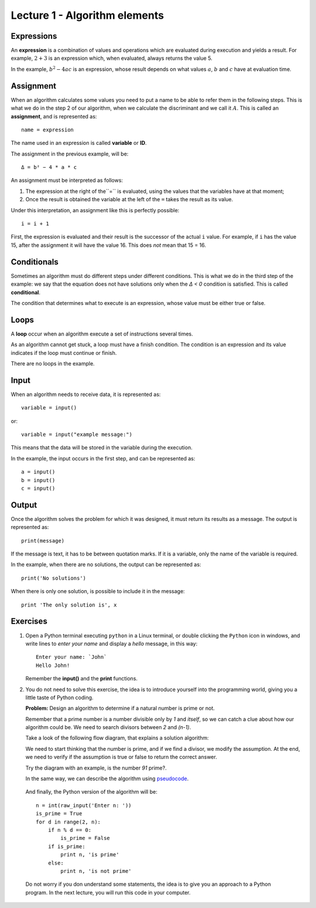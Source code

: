 Lecture 1 - Algorithm elements
------------------------------

Expressions
~~~~~~~~~~~

.. index:: expression

An **expression** is a combination of values and operations
which are evaluated during execution
and yields a result.
For example, :math:`2 + 3` is an expression
which, when evaluated, always returns the value 5.

In the example, :math:`b^2 - 4ac` is an expression,
whose result depends on what values
:math:`a`, :math:`b` and :math:`c` have
at evaluation time.

Assignment
~~~~~~~~~~~

.. index:: assignment, variable, ID

When an algorithm calculates some values
you need to put a name to be able to refer them
in the following steps.
This is what we do in the step 2 of our algorithm,
when we calculate the discriminant and we call it :math:`A`.
This is called an **assignment**,
and is represented as::

    name = expression

The name used in an expression is called
**variable** or **ID**.

The assignment in the previous example, will be::

    Δ = b² − 4 * a * c

An assignment must be interpreted as follows:

1. The expression at the right of the``=`` is evaluated,
   using the values that the variables have at that moment;
2. Once the result is obtained
   the variable at the left of the ``=`` takes the result as its value.

Under this interpretation,
an assignment like this is perfectly possible::

    i = i + 1

First, the expression is evaluated
and their result is the successor of the actual ``i`` value.
For example, if ``i`` has the value 15,
after the assignment it will have the value 16.
This does *not* mean that 15 = 16.

Conditionals
~~~~~~~~~~~~

.. index:: conditional

Sometimes an algorithm must do different steps
under different conditions.
This is what we do in the third step of the example:
we say that the equation does not have solutions
only when the `Δ < 0` condition is satisfied.
This is called **conditional**.

The condition that determines what to execute
is an expression, whose value must be either
true or false.

Loops
~~~~~

.. index:: loop, finish condition

A **loop** occur when
an algorithm execute a set of instructions
several times.

As an algorithm cannot get stuck,
a loop must have a finish condition. The condition is an
expression and its value indicates if the loop must continue or finish.

There are no loops in the example.

Input
~~~~~

.. index:: input, read

When an algorithm needs to receive data,
it is represented as::

    variable = input()

or::

    variable = input("example message:")

This means that the data 
will be stored in the variable
during the execution.

In the example, the input occurs in the first step,
and can be represented as::

    a = input()
    b = input()
    c = input()

Output
~~~~~~

.. index:: output, write

Once the algorithm solves the problem
for which it was designed,
it must return its results as a message.
The output is represented as::

    print(message)

If the message is text,
it has to be between quotation marks.
If it is a variable,
only the name of the variable is required.

In the example, when there are no solutions,
the output can be represented as::

    print('No solutions')

When there is only one solution,
is possible to include it in the message::

    print 'The only solution is', x

Exercises
~~~~~~~~~

1. Open a Python terminal executing ``python`` in a Linux terminal,
   or double clicking the ``Python`` icon in windows,
   and write lines to *enter your name* and display a *hello* message,
   in this way::

       Enter your name: `John`
       Hello John!

   Remember the **input()** and the **print** functions. 

2. You do not need to solve this exercise, the idea is to introduce yourself into
   the programming world, giving you a little taste of Python coding.
 
   **Problem:** Design an algorithm to determine if a natural number
   is prime or not.
    
   Remember that a prime number is a number divisible only by `1` and `itself`,
   so we can catch a clue about how our algorithm could be.
   We need to search divisors between `2` and `(n-1)`.

   Take a look of the following flow diagram, that explains a solution algorithm:

   .. image:: ../../diagrams/primes.png
      :alt: (primes flow diagram)
   
   We need to start thinking that the number is prime,
   and if we find a divisor, we modify the assumption.
   At the end, we need to verify if the assumption is
   true or false to return the correct answer.

   Try the diagram with an example, is the number `91` prime?.

   In the same way, we can describe the algorithm using `pseudocode`_.

.. _`pseudocode`: http://en.wikipedia.org/wiki/Pseudocode

   .. testcase::

        read `n`
        is_prime = true
        `for` d `from` 2 `to` n - 1:
           `if` n is divisible by d:
              is_prime = false
        `if` is_prime is true:
           write "n is prime"
        `in other case`:
           write "n is not prime"


   And finally, the Python version of the algorithm will be::

       n = int(raw_input('Enter n: '))
       is_prime = True
       for d in range(2, n):
           if n % d == 0:
               is_prime = False
           if is_prime:
               print n, 'is prime'
           else:
               print n, 'is not prime'

   Do not worry if you don understand some statements,
   the idea is to give you an approach to a Python program.
   In the next lecture, you will run this code in your computer.

